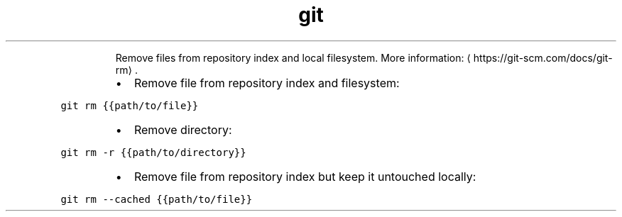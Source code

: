 .TH git rm
.PP
.RS
Remove files from repository index and local filesystem.
More information: \[la]https://git-scm.com/docs/git-rm\[ra]\&.
.RE
.RS
.IP \(bu 2
Remove file from repository index and filesystem:
.RE
.PP
\fB\fCgit rm {{path/to/file}}\fR
.RS
.IP \(bu 2
Remove directory:
.RE
.PP
\fB\fCgit rm \-r {{path/to/directory}}\fR
.RS
.IP \(bu 2
Remove file from repository index but keep it untouched locally:
.RE
.PP
\fB\fCgit rm \-\-cached {{path/to/file}}\fR
